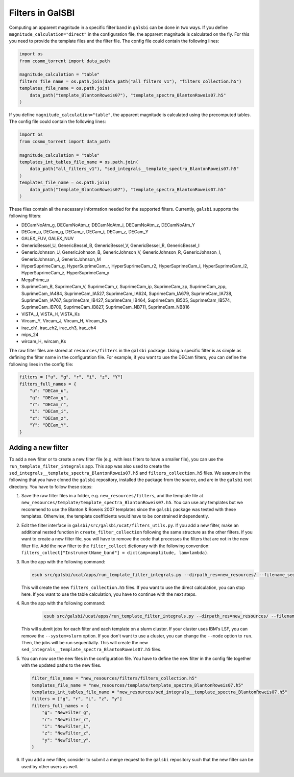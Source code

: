 =================
Filters in GalSBI
=================

Computing an apparent magnitude in a specific filter band in ``galsbi`` can be done in two ways.
If you define ``magnitude_calculation="direct"`` in the configuration file, the apparent
magnitude is calculated on the fly. For this you need to provide the template files
and the filter file. The config file could contain the following lines:

.. code-block:: python

    import os
    from cosmo_torrent import data_path

    magnitude_calculation = "table"
    filters_file_name = os.path.join(data_path("all_filters_v1"), "filters_collection.h5")
    templates_file_name = os.path.join(
        data_path("template_BlantonRoweis07"), "template_spectra_BlantonRoweis07.h5"
    )

If you define ``magnitude_calculation="table"``, the apparent magnitude is calculated
using the precomputed tables. The config file could contain the following lines:

.. code-block:: python

    import os
    from cosmo_torrent import data_path

    magnitude_calculation = "table"
    templates_int_tables_file_name = os.path.join(
        data_path("all_filters_v1"), "sed_integrals__template_spectra_BlantonRoweis07.h5"
    )
    templates_file_name = os.path.join(
        data_path("template_BlantonRoweis07"), "template_spectra_BlantonRoweis07.h5"
    )

These files contain all the necessary information needed for the supported filters.
Currently, ``galsbi`` supports the following filters:

- DECamNoAtm_g, DECamNoAtm_r, DECamNoAtm_i, DECamNoAtm_z, DECamNoAtm_Y
- DECam_u, DECam_g, DECam_r, DECam_i, DECam_z, DECam_Y
- GALEX_FUV, GALEX_NUV
- GenericBessel_U, GenericBessel_B, GenericBessel_V, GenericBessel_R, GenericBessel_I
- GenericJohnson_U, GenericJohnson_B, GenericJohnson_V, GenericJohnson_R, GenericJohnson_I, GenericJohnson_J, GenericJohnson_M
- HyperSuprimeCam_g, HyperSuprimeCam_r, HyperSuprimeCam_r2, HyperSuprimeCam_i, HyperSuprimeCam_i2, HyperSuprimeCam_z, HyperSuprimeCam_y
- MegaPrime_u
- SuprimeCam_B, SuprimeCam_V, SuprimeCam_r, SuprimeCam_ip, SuprimeCam_zp, SuprimeCam_zpp, SuprimeCam_IA484, SuprimeCam_IA527, SuprimeCam_IA624, SuprimeCam_IA679, SuprimeCam_IA738, SuprimeCam_IA767, SuprimeCam_IB427, SuprimeCam_IB464, SuprimeCam_IB505, SuprimeCam_IB574, SuprimeCam_IB709, SuprimeCam_IB827, SuprimeCam_NB711, SuprimeCam_NB816
- VISTA_J, VISTA_H, VISTA_Ks
- Vircam_Y, Vircam_J, Vircam_H, Vircam_Ks
- irac_ch1, irac_ch2, irac_ch3, irac_ch4
- mips_24
- wircam_H, wircam_Ks

The raw filter files are stored at ``resources/filters`` in the ``galsbi`` package.
Using a specific filter is as simple as defining the filter name in the configuration file.
For example, if you want to use the DECam filters, you can define the following lines in the config file:

.. code-block:: python

    filters = ["u", "g", "r", "i", "z", "Y"]
    filters_full_names = {
        "u": "DECam_u",
        "g": "DECam_g",
        "r": "DECam_r",
        "i": "DECam_i",
        "z": "DECam_z",
        "Y": "DECam_Y",
    }

Adding a new filter
===================

To add a new filter or to create a new filter file (e.g. with less filters to have a smaller file),
you can use the ``run_template_filter_integrals`` app. This app was also used to create the
``sed_integrals__template_spectra_BlantonRoweis07.h5`` and ``filters_collection.h5`` files.
We assume in the following that you have cloned the ``galsbi`` repository, installed the package
from the source, and are in the ``galsbi`` root directory.
You have to follow these steps:

1. Save the raw filter files in a folder, e.g. ``new_resources/filters``, and the template file
   at ``new_resources/template/template_spectra_BlantonRoweis07.h5``. You can use any templates
   but we recommend to use the Blanton & Roweis 2007 templates since the ``galsbi`` package
   was tested with these templates. Otherwise, the template coefficients would have to be
   constrained independently.
2. Edit the filter interface in ``galsbi/src/galsbi/ucat/filters_utils.py``. If you add a
   new filter, make an additional nested function in ``create_filter_collection`` following
   the same structure as the other filters. If you want to create a new filter file,
   you will have to remove the code that processes the filters that are not in the new filter file.
   Add the new filter to the ``filter_collect`` dictionary with the following convention:
   ``filters_collect["InstrumentName_band"] = dict(amp=amplitude, lam=lambda)``.
3. Run the app with the following command:

   .. code-block:: bash

       esub src/galsbi/ucat/apps/run_template_filter_integrals.py --dirpath_res=new_resources/ --filename_sed_templates=template/template_spectra_BlantonRoweis07.h5 --function=preprocess --mode=run

   This will create the new ``filters_collection.h5`` files. If you want to use the direct
   calculation, you can stop here. If you want to use the table calculation, you have to
   continue with the next steps.
4. Run the app with the following command:

    .. code-block:: bash

        esub src/galsbi/ucat/apps/run_template_filter_integrals.py --dirpath_res=new_resources/ --filename_sed_templates=template/template_spectra_BlantonRoweis07.h5 --function=all --mode=jobarray --system=slurm

   This will submit jobs for each filter and each template on a slurm cluster. If your
   cluster uses IBM's LSF, you can remove the ``--system=slurm`` option. If you don't want
   to use a cluster, you can change the ``--mode`` option to ``run``. Then, the jobs will be
   run sequentially.
   This will create the new ``sed_integrals__template_spectra_BlantonRoweis07.h5`` files.
5. You can now use the new files in the configuration file. You have to define the new
   filter in the config file together with the updated paths to the new files.

   .. code-block:: python

        filter_file_name = "new_resources/filters/filters_collection.h5"
        templates_file_name = "new_resources/template/template_spectra_BlantonRoweis07.h5"
        templates_int_tables_file_name = "new_resources/sed_integrals__template_spectra_BlantonRoweis07.h5"
        filters = ["g", "r", "i", "z", "y"]
        filters_full_names = {
            "g": "NewFilter_g",
            "r": "NewFilter_r",
            "i": "NewFilter_i",
            "z": "NewFilter_z",
            "y": "NewFilter_y",
        }

6. If you add a new filter, consider to submit a merge request to the ``galsbi`` repository
   such that the new filter can be used by other users as well.
